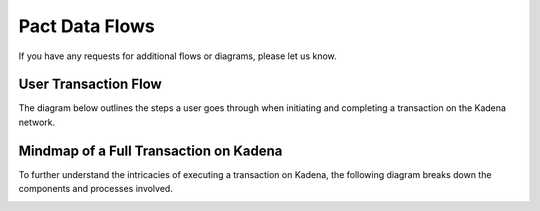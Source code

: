 Pact Data Flows
===============

If you have any requests for additional flows or diagrams, please let us know.

User Transaction Flow
---------------------

The diagram below outlines the steps a user goes through when initiating and completing a transaction on the Kadena network.

.. image:: https://kai-docs.nyc3.cdn.digitaloceanspaces.com/txflow.png
    :alt: User transaction flow on Kadena
    :align: center


Mindmap of a Full Transaction on Kadena
---------------------------------------

To further understand the intricacies of executing a transaction on Kadena, the following diagram breaks down the components and processes involved.

.. image:: https://kai-docs.nyc3.cdn.digitaloceanspaces.com/txflows.png
    :alt: Mindmap of a full transaction on Kadena
    :align: center


